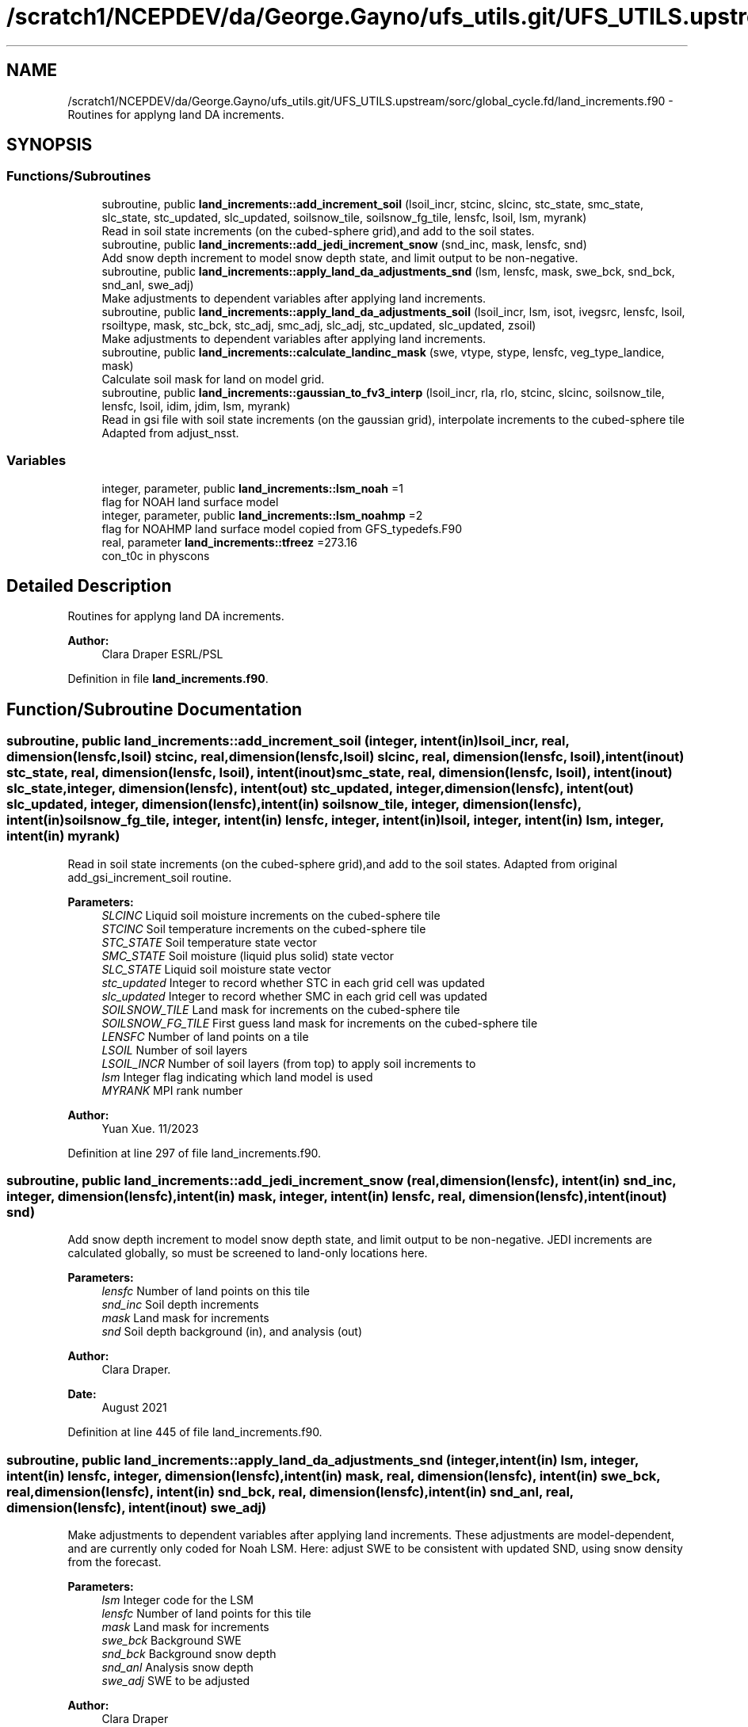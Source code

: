 .TH "/scratch1/NCEPDEV/da/George.Gayno/ufs_utils.git/UFS_UTILS.upstream/sorc/global_cycle.fd/land_increments.f90" 3 "Thu Jun 20 2024" "Version 1.13.0" "global_cycle" \" -*- nroff -*-
.ad l
.nh
.SH NAME
/scratch1/NCEPDEV/da/George.Gayno/ufs_utils.git/UFS_UTILS.upstream/sorc/global_cycle.fd/land_increments.f90 \- Routines for applyng land DA increments\&.  

.SH SYNOPSIS
.br
.PP
.SS "Functions/Subroutines"

.in +1c
.ti -1c
.RI "subroutine, public \fBland_increments::add_increment_soil\fP (lsoil_incr, stcinc, slcinc, stc_state, smc_state, slc_state, stc_updated, slc_updated, soilsnow_tile, soilsnow_fg_tile, lensfc, lsoil, lsm, myrank)"
.br
.RI "Read in soil state increments (on the cubed-sphere grid),and add to the soil states\&. "
.ti -1c
.RI "subroutine, public \fBland_increments::add_jedi_increment_snow\fP (snd_inc, mask, lensfc, snd)"
.br
.RI "Add snow depth increment to model snow depth state, and limit output to be non-negative\&. "
.ti -1c
.RI "subroutine, public \fBland_increments::apply_land_da_adjustments_snd\fP (lsm, lensfc, mask, swe_bck, snd_bck, snd_anl, swe_adj)"
.br
.RI "Make adjustments to dependent variables after applying land increments\&. "
.ti -1c
.RI "subroutine, public \fBland_increments::apply_land_da_adjustments_soil\fP (lsoil_incr, lsm, isot, ivegsrc, lensfc, lsoil, rsoiltype, mask, stc_bck, stc_adj, smc_adj, slc_adj, stc_updated, slc_updated, zsoil)"
.br
.RI "Make adjustments to dependent variables after applying land increments\&. "
.ti -1c
.RI "subroutine, public \fBland_increments::calculate_landinc_mask\fP (swe, vtype, stype, lensfc, veg_type_landice, mask)"
.br
.RI "Calculate soil mask for land on model grid\&. "
.ti -1c
.RI "subroutine, public \fBland_increments::gaussian_to_fv3_interp\fP (lsoil_incr, rla, rlo, stcinc, slcinc, soilsnow_tile, lensfc, lsoil, idim, jdim, lsm, myrank)"
.br
.RI "Read in gsi file with soil state increments (on the gaussian grid), interpolate increments to the cubed-sphere tile Adapted from adjust_nsst\&. "
.in -1c
.SS "Variables"

.in +1c
.ti -1c
.RI "integer, parameter, public \fBland_increments::lsm_noah\fP =1"
.br
.RI "flag for NOAH land surface model "
.ti -1c
.RI "integer, parameter, public \fBland_increments::lsm_noahmp\fP =2"
.br
.RI "flag for NOAHMP land surface model copied from GFS_typedefs\&.F90 "
.ti -1c
.RI "real, parameter \fBland_increments::tfreez\fP =273\&.16"
.br
.RI "con_t0c in physcons "
.in -1c
.SH "Detailed Description"
.PP 
Routines for applyng land DA increments\&. 


.PP
\fBAuthor:\fP
.RS 4
Clara Draper ESRL/PSL 
.RE
.PP

.PP
Definition in file \fBland_increments\&.f90\fP\&.
.SH "Function/Subroutine Documentation"
.PP 
.SS "subroutine, public land_increments::add_increment_soil (integer, intent(in) lsoil_incr, real, dimension(lensfc,lsoil) stcinc, real, dimension(lensfc,lsoil) slcinc, real, dimension(lensfc, lsoil), intent(inout) stc_state, real, dimension(lensfc, lsoil), intent(inout) smc_state, real, dimension(lensfc, lsoil), intent(inout) slc_state, integer, dimension(lensfc), intent(out) stc_updated, integer, dimension(lensfc), intent(out) slc_updated, integer, dimension(lensfc), intent(in) soilsnow_tile, integer, dimension(lensfc), intent(in) soilsnow_fg_tile, integer, intent(in) lensfc, integer, intent(in) lsoil, integer, intent(in) lsm, integer, intent(in) myrank)"

.PP
Read in soil state increments (on the cubed-sphere grid),and add to the soil states\&. Adapted from original add_gsi_increment_soil routine\&.
.PP
\fBParameters:\fP
.RS 4
\fISLCINC\fP Liquid soil moisture increments on the cubed-sphere tile 
.br
\fISTCINC\fP Soil temperature increments on the cubed-sphere tile 
.br
\fISTC_STATE\fP Soil temperature state vector 
.br
\fISMC_STATE\fP Soil moisture (liquid plus solid) state vector 
.br
\fISLC_STATE\fP Liquid soil moisture state vector 
.br
\fIstc_updated\fP Integer to record whether STC in each grid cell was updated 
.br
\fIslc_updated\fP Integer to record whether SMC in each grid cell was updated 
.br
\fISOILSNOW_TILE\fP Land mask for increments on the cubed-sphere tile 
.br
\fISOILSNOW_FG_TILE\fP First guess land mask for increments on the cubed-sphere tile 
.br
\fILENSFC\fP Number of land points on a tile 
.br
\fILSOIL\fP Number of soil layers 
.br
\fILSOIL_INCR\fP Number of soil layers (from top) to apply soil increments to 
.br
\fIlsm\fP Integer flag indicating which land model is used 
.br
\fIMYRANK\fP MPI rank number
.RE
.PP
\fBAuthor:\fP
.RS 4
Yuan Xue\&. 11/2023 
.RE
.PP

.PP
Definition at line 297 of file land_increments\&.f90\&.
.SS "subroutine, public land_increments::add_jedi_increment_snow (real, dimension(lensfc), intent(in) snd_inc, integer, dimension(lensfc), intent(in) mask, integer, intent(in) lensfc, real, dimension(lensfc), intent(inout) snd)"

.PP
Add snow depth increment to model snow depth state, and limit output to be non-negative\&. JEDI increments are calculated globally, so must be screened to land-only locations here\&.
.PP
\fBParameters:\fP
.RS 4
\fIlensfc\fP Number of land points on this tile 
.br
\fIsnd_inc\fP Soil depth increments 
.br
\fImask\fP Land mask for increments 
.br
\fIsnd\fP Soil depth background (in), and analysis (out)
.RE
.PP
\fBAuthor:\fP
.RS 4
Clara Draper\&. 
.RE
.PP
\fBDate:\fP
.RS 4
August 2021 
.RE
.PP

.PP
Definition at line 445 of file land_increments\&.f90\&.
.SS "subroutine, public land_increments::apply_land_da_adjustments_snd (integer, intent(in) lsm, integer, intent(in) lensfc, integer, dimension(lensfc), intent(in) mask, real, dimension(lensfc), intent(in) swe_bck, real, dimension(lensfc), intent(in) snd_bck, real, dimension(lensfc), intent(in) snd_anl, real, dimension(lensfc), intent(inout) swe_adj)"

.PP
Make adjustments to dependent variables after applying land increments\&. These adjustments are model-dependent, and are currently only coded for Noah LSM\&. Here: adjust SWE to be consistent with updated SND, using snow density from the forecast\&. 
.PP
\fBParameters:\fP
.RS 4
\fIlsm\fP Integer code for the LSM 
.br
\fIlensfc\fP Number of land points for this tile 
.br
\fImask\fP Land mask for increments 
.br
\fIswe_bck\fP Background SWE 
.br
\fIsnd_bck\fP Background snow depth 
.br
\fIsnd_anl\fP Analysis snow depth 
.br
\fIswe_adj\fP SWE to be adjusted 
.RE
.PP
\fBAuthor:\fP
.RS 4
Clara Draper 
.RE
.PP
\fBDate:\fP
.RS 4
August 2021 
.RE
.PP

.PP
Definition at line 707 of file land_increments\&.f90\&.
.SS "subroutine, public land_increments::apply_land_da_adjustments_soil (integer, intent(in) lsoil_incr, integer, intent(in) lsm, integer, intent(in) isot, integer, intent(in) ivegsrc, integer, intent(in) lensfc, integer, intent(in) lsoil, real, dimension(lensfc), intent(in) rsoiltype, integer, dimension(lensfc), intent(in) mask, real, dimension(lensfc, lsoil), intent(in) stc_bck, real, dimension(lensfc, lsoil), intent(inout) stc_adj, real, dimension(lensfc,lsoil), intent(inout) smc_adj, real, dimension(lensfc,lsoil), intent(inout) slc_adj, integer, dimension(lensfc), intent(in) stc_updated, integer, dimension(lensfc), intent(in) slc_updated, real(kind=4), dimension(lsoil), intent(in) zsoil)"

.PP
Make adjustments to dependent variables after applying land increments\&. These adjustments are model-dependent, and are currently only coded if full for Noah LSM\&. For Noah LSM, copy relevent code blocks from model code (same as has been done in sfc_sub)\&. For Noah-MP, the adjustment scheme shown below as of 11/09/2023: Case 1: frozen ==> frozen, recalculate slc following opt_frz=1, smc remains Case 2: unfrozen ==> frozen, recalculate slc following opt_frz=1, smc remains Case 3: frozen ==> unfrozen, melt all soil ice (if any) Case 4: unfrozen ==> unfrozen along with other cases, (e\&.g\&., soil temp=tfrz),do nothing Note: For Case 3, Yuan Xue thoroughly evaluated a total of four options and current option is found to be the best as of 11/09/2023 
.PP
\fBParameters:\fP
.RS 4
\fIlsm\fP Integer code for the LSM 
.br
\fIisot\fP Integer code for the soil type data set 
.br
\fIivegsrc\fP Integer code for the vegetation type data set 
.br
\fIlensfc\fP Number of land points for this tile 
.br
\fIlsoil\fP Number of soil layers 
.br
\fIlsoil_incr\fP Number of soil layers (from top) to apply soil increments to 
.br
\fIrsoiltype\fP Array of input soil types 
.br
\fImask\fP Mask indicating surface type 
.br
\fIstc_bck\fP Background soil temperature states 
.br
\fIstc_adj\fP Analysis soil temperature states 
.br
\fIsmc_adj\fP Analysis soil moisture states 
.br
\fIslc_adj\fP Analysis liquid soil moisture states 
.br
\fIstc_updated\fP Integer to record whether STC in each grid cell was updated 
.br
\fIslc_updated\fP Integer to record whether SLC in each grid cell was updated 
.br
\fIzsoil\fP Depth of bottom of each soil layer 
.RE
.PP
\fBAuthor:\fP
.RS 4
Clara Draper 
.RE
.PP
\fBDate:\fP
.RS 4
April 2021 
.RE
.PP

.PP
Definition at line 536 of file land_increments\&.f90\&.
.SS "subroutine, public land_increments::calculate_landinc_mask (real, dimension(lensfc), intent(in) swe, real, dimension(lensfc), intent(in) vtype, real, dimension(lensfc), intent(in) stype, integer, intent(in) lensfc, integer, intent(in) veg_type_landice, integer, dimension(lensfc), intent(out) mask)"

.PP
Calculate soil mask for land on model grid\&. Output is 1 - soil, 2 - snow-covered, 0 - land ice, -1 not land\&.
.PP
\fBParameters:\fP
.RS 4
\fIlensfc\fP Number of land points for this tile 
.br
\fIveg_type_landice\fP Value of vegetion class that indicates land-ice 
.br
\fIstype\fP Soil type 
.br
\fIswe\fP Model snow water equivalent 
.br
\fIvtype\fP Model vegetation type 
.br
\fImask\fP Land mask for increments 
.RE
.PP
\fBAuthor:\fP
.RS 4
Clara Draper 
.RE
.PP
\fBDate:\fP
.RS 4
March 2021 
.RE
.PP
\fBAuthor:\fP
.RS 4
Yuan Xue: introduce stype to make the mask calculation more generic 
.RE
.PP

.PP
Definition at line 476 of file land_increments\&.f90\&.
.SS "subroutine, public land_increments::gaussian_to_fv3_interp (integer, intent(in) lsoil_incr, real, dimension(lensfc), intent(inout) rla, real, dimension(lensfc), intent(inout) rlo, real, dimension(lensfc,lsoil), intent(out) stcinc, real, dimension(lensfc,lsoil), intent(out) slcinc, integer, dimension(lensfc), intent(in) soilsnow_tile, integer, intent(in) lensfc, integer, intent(in) lsoil, integer, intent(in) idim, integer, intent(in) jdim, integer, intent(in) lsm, integer, intent(in) myrank)"

.PP
Read in gsi file with soil state increments (on the gaussian grid), interpolate increments to the cubed-sphere tile Adapted from adjust_nsst\&. 
.PP
\fBParameters:\fP
.RS 4
\fIRLA\fP Latitude on the cubed-sphere tile 
.br
\fIRLO\fP Longitude on the cubed-sphere tile 
.br
\fISOILSNOW_TILE\fP Land mask for increments on the cubed-sphere tile 
.br
\fILENSFC\fP Number of land points on a tile 
.br
\fILSOIL\fP Number of soil layers 
.br
\fILSOIL_INCR\fP Number of soil layers (from top) to apply soil increments to 
.br
\fIIDIM\fP 'I' dimension of a tile 
.br
\fIJDIM\fP 'J' dimension of a tile 
.br
\fIlsm\fP Integer flag indicating which land model is used (1-Noah, 2-Noah-MP) 
.br
\fIMYRANK\fP MPI rank number 
.br
\fIstcinc\fP Soil temperature increments on the cubed-sphere tile 
.br
\fIslcinc\fP Liquid soil moisture increments on the cubed-sphere tile
.RE
.PP
\fBAuthor:\fP
.RS 4
Clara Draper\&. 
.RE
.PP
\fBDate:\fP
.RS 4
March 2021 
.RE
.PP
\fBAuthor:\fP
.RS 4
Yuan Xue\&. 
.RE
.PP
\fBDate:\fP
.RS 4
Mar 2024 
.RE
.PP

.PP
Definition at line 48 of file land_increments\&.f90\&.
.PP
References read_write_data::idim_gaus, read_write_data::jdim_gaus, utils::remap_coef(), read_write_data::slc_inc_gaus, read_write_data::soilsnow_gaus, and read_write_data::stc_inc_gaus\&.
.SH "Variable Documentation"
.PP 
.SS "integer, parameter, public land_increments::lsm_noah =1"

.PP
flag for NOAH land surface model 
.PP
Definition at line 17 of file land_increments\&.f90\&.
.SS "integer, parameter, public land_increments::lsm_noahmp =2"

.PP
flag for NOAHMP land surface model copied from GFS_typedefs\&.F90 
.PP
Definition at line 18 of file land_increments\&.f90\&.
.SS "real, parameter land_increments::tfreez =273\&.16\fC [private]\fP"

.PP
con_t0c in physcons 
.PP
Definition at line 23 of file land_increments\&.f90\&.
.SH "Author"
.PP 
Generated automatically by Doxygen for global_cycle from the source code\&.
